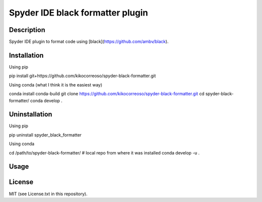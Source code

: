 Spyder IDE black formatter plugin
=================================

Description
-----------
Spyder IDE plugin to format code using [black](https://github.com/ambv/black).

Installation
------------

Using pip

::

pip install git+https://github.com/kikocorreoso/spyder-black-formatter.git

Using conda (what I think it is the easiest way)

::

conda install conda-build
git clone https://github.com/kikocorreoso/spyder-black-formatter.git
cd spyder-black-formatter/
conda develop .

Uninstallation
--------------

Using pip

::

pip uninstall spyder_black_formatter

Using conda

::

cd /path/to/spyder-black-formatter/ # local repo from where it was installed
conda develop -u .

Usage
-----

License
-------

MIT (see License.txt in this repository).




